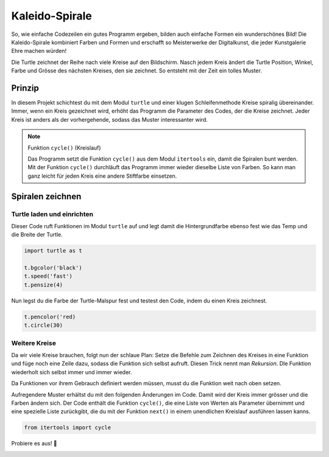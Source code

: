 Kaleido-Spirale
===============

So, wie einfache Codezeilen ein gutes Programm ergeben, bilden auch einfache Formen ein wunderschönes Bild! Die Kaleido-Spirale kombiniert Farben und Formen und erschafft so Meisterwerke der Digitalkunst, die jeder Kunstgalerie Ehre machen würden!

Die Turtle zeichnet der Reihe nach viele Kreise auf den Bildschirm. Nasch jedem Kreis ändert die Turtle Position, Winkel, Farbe und Grösse des nächsten Kreises, den sie zeichnet. So entsteht mit der Zeit ein tolles Muster.


Prinzip
-------

In diesem Projekt schichtest du mit dem Modul ``turtle`` und einer klugen Schleifenmethode Kreise spiralig übereinander. Immer, wenn ein Kreis gezeichnet wird, erhöht das Programm die Parameter des Codes, der die Kreise zeichnet. Jeder Kreis ist anders als der vorhergehende, sodass das Muster interessanter wird.

.. note:: Funktion ``cycle()`` (Kreislauf)

   Das Programm setzt die Funktion ``cycle()`` aus dem Modul ``itertools`` ein, damit die Spiralen bunt werden. Mit der Funktion ``cycle()`` durchläuft das Programm immer wieder dieselbe Liste von Farben. So kann man ganz leicht für jeden Kreis eine andere Stiftfarbe einsetzen.

Spiralen zeichnen
-----------------

Turtle laden und einrichten
^^^^^^^^^^^^^^^^^^^^^^^^^^^

Dieser Code ruft Funktionen im Modul ``turtle`` auf und legt damit die Hintergrundfarbe ebenso fest wie das Temp und die Breite der Turtle.

.. code-block:: python

   import turtle as t

   t.bgcolor('black')
   t.speed('fast')
   t.pensize(4)

Nun legst du die Farbe der Turtle-Malspur fest und testest den Code, indem du einen Kreis zeichnest.

.. code-block:: python

   t.pencolor('red)
   t.circle(30)

.. todo:: |exercise| Füge diese Zeilen am Ende des Codes an und führe das Programm aus.

Weitere Kreise
^^^^^^^^^^^^^^

Da wir viele Kreise brauchen, folgt nun der schlaue Plan: Setze die Befehle zum Zeichnen des Kreises in eine Funktion und füge noch eine Zeile dazu, sodass die Funktion sich selbst aufruft. Diesen Trick nennt man *Rekursion*. DIe Funktion wiederholt sich selbst immer und immer wieder.

Da Funktionen vor ihrem Gebrauch definiert werden müssen, musst du die Funktion weit nach oben setzen.

.. todo:: |exercise| Wie weit oben muss die Funktion definiert werden? Finde die Stelle!

Aufregendere Muster erhältst du mit den folgenden Änderungen im Code. Damit wird der Kreis immer grösser und die Farben ändern sich. Der Code enthält die Funktion ``cycle()``, die eine Liste von Werten als Parameter übernimmt und eine spezielle Liste zurückgibt, die du mit der Funktion ``next()`` in einem unendlichen Kreislauf ausführen lassen kanns.

.. code-block:: python

   from itertools import cycle



Probiere es aus! |rocket|

.. image:: images/kaleido.png
   :align: left
   :width: 47%

.. image:: images/kaleido2.png
   :align: left
   :width: 43%


.. |smile| replace:: 😃
.. |exercise| replace:: ✏️
.. |muscle| replace:: 💪
.. |rocket| replace:: 🚀